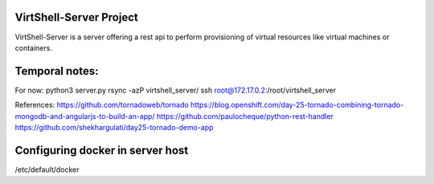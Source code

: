 VirtShell-Server Project
========================

VirtShell-Server is a server offering a rest api to perform provisioning of 
virtual resources like virtual machines or containers.

Temporal notes:
==============
For now: python3 server.py 
rsync -azP virtshell_server/ ssh root@172.17.0.2:/root/virtshell_server

References:
https://github.com/tornadoweb/tornado
https://blog.openshift.com/day-25-tornado-combining-tornado-mongodb-and-angularjs-to-build-an-app/
https://github.com/paulocheque/python-rest-handler
https://github.com/shekhargulati/day25-tornado-demo-app


Configuring docker in server host
=================================
/etc/default/docker